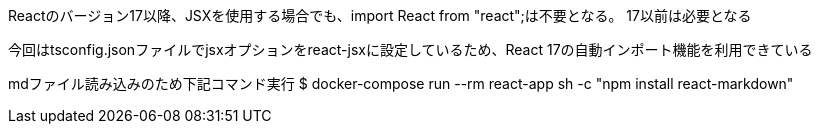 Reactのバージョン17以降、JSXを使用する場合でも、import React from "react";は不要となる。
17以前は必要となる

今回はtsconfig.jsonファイルでjsxオプションをreact-jsxに設定しているため、React 17の自動インポート機能を利用できている

mdファイル読み込みのため下記コマンド実行
$ docker-compose run --rm react-app sh -c "npm install react-markdown"